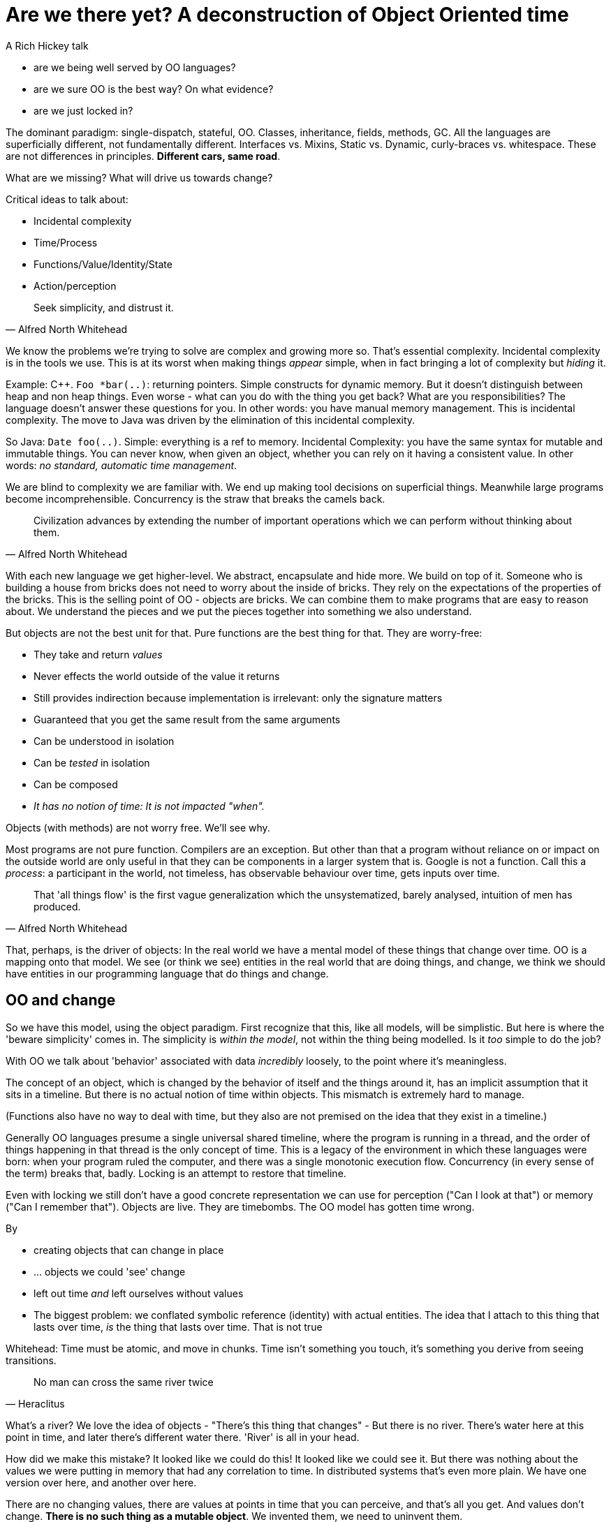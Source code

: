 = Are we there yet? A deconstruction of Object Oriented time
A Rich Hickey talk



* are we being well served by OO languages?
* are we sure OO is the best way? On what evidence?
* are we just locked in?

The dominant paradigm: single-dispatch, stateful, OO. Classes, inheritance, fields, methods, GC. All the languages are superficially different, not fundamentally different. Interfaces vs. Mixins, Static vs. Dynamic, curly-braces vs. whitespace. These are not differences in principles. *Different cars, same road*.

What are we missing? What will drive us towards change?

Critical ideas to talk about:

* Incidental complexity
* Time/Process
* Functions/Value/Identity/State
* Action/perception

[quote,Alfred North Whitehead]
Seek simplicity, and distrust it.

We know the problems we're trying to solve are complex and growing more so. That's essential complexity. Incidental complexity is in the tools we use. This is at its worst when making things _appear_ simple, when in fact bringing a lot of complexity but _hiding_ it.

Example: C++. `Foo *bar(..)`: returning pointers. Simple constructs for dynamic memory. But it doesn't distinguish between heap and non heap things. Even worse - what can you do with the thing you get back? What are you responsibilities? The language doesn't answer these questions for you. In other words: you have manual memory management. This is incidental complexity. The move to Java was driven by the elimination of this incidental complexity.

So Java: `Date foo(..)`. Simple: everything is a ref to memory. Incidental Complexity: you have the same syntax for mutable and immutable things. You can never know, when given an object, whether you can rely on it having a consistent value. In other words: _no standard, automatic time management_. 

We are blind to complexity we are familiar with. We end up making tool decisions on superficial things. Meanwhile large programs become incomprehensible. Concurrency is the straw that breaks the camels back.

[quote,Alfred North Whitehead]
Civilization advances by extending the number of important operations which we can perform without thinking about them.

With each new language we get higher-level. We abstract, encapsulate and hide more. We build on top of it. Someone who is building a house from bricks does not need to worry about the inside of bricks. They rely on the expectations of the properties of the bricks. This is the selling point of OO - objects are bricks. We can combine them to make programs that are easy to reason about. We understand the pieces and we put the pieces together into something we also understand.

But objects are not the best unit for that. Pure functions are the best thing for that. They are worry-free:

* They take and return _values_
* Never effects the world outside of the value it returns
* Still provides indirection because implementation is irrelevant: only the signature matters
* Guaranteed that you get the same result from the same arguments
* Can be understood in isolation
* Can be _tested_ in isolation
* Can be composed
* _It has no notion of time: It is not impacted "when"._

Objects (with methods) are not worry free. We'll see why.

Most programs are not pure function. Compilers are an exception. But other than that a program without reliance on or impact on the outside world are only useful in that they can be components in a larger system that is. Google is not a function. Call this a _process_: a participant in the world, not timeless, has observable behaviour over time, gets inputs over time.

[quote,Alfred North Whitehead]
That 'all things flow' is the first vague generalization which the unsystematized, barely analysed, intuition of men has produced.

That, perhaps, is the driver of objects: In the real world we have a mental model of these things that change over time. OO is a mapping onto that model. We see (or think we see) entities in the real world that are doing things, and change, we think we should have entities in our programming language that do things and change.

== OO and change

So we have this model, using the object paradigm. First recognize that this, like all models, will be simplistic. But here is where the 'beware simplicity' comes in. The simplicity is _within the model_, not within the thing being modelled. Is it _too_ simple to do the job?

With OO we talk about 'behavior' associated with data _incredibly_ loosely, to the point where it's meaningless.

The concept of an object, which is changed by the behavior of itself and the things around it, has an implicit assumption that it sits in a timeline. But there is no actual notion of time within objects. This mismatch is extremely hard to manage.

(Functions also have no way to deal with time, but they also are not premised on the idea that they exist in a timeline.)

Generally OO languages presume a single universal shared timeline, where the program is running in a thread, and the order of things happening in that thread is the only concept of time. This is a legacy of the environment in which these languages were born: when your program ruled the computer, and there was a single monotonic execution flow. Concurrency (in every sense of the term) breaks that, badly. Locking is an attempt to restore that timeline. 

Even with locking we still don't have a good concrete representation we can use for perception ("Can I look at that") or memory ("Can I remember that"). Objects are live. They are timebombs. The OO model has gotten time wrong.

By

* creating objects that can change in place
* ... objects we could 'see' change
* left out time _and_ left ourselves without values
* The biggest problem: we conflated symbolic reference (identity) with actual entities. The idea that I attach to this thing that lasts over time, _is_ the thing that lasts over time. That is not true

Whitehead: Time must be atomic, and move in chunks. Time isn't something you touch, it's something you derive from seeing transitions.

[quote,Heraclitus]
No man can cross the same river twice

What's a river? We love the idea of objects - "There's this thing that changes" - But there is no river. There's water here at this point in time, and later there's different water there. 'River' is all in your head.

How did we make this mistake? It looked like we could do this! It looked like we could see it. But there was nothing about the values we were putting in memory that had any correlation to time. In distributed systems that's even more plain. We have one version over here, and another over here.

There are no changing values, there are values at points in time that you can perceive, and that's all you get. And values don't change. *There is no such thing as a mutable object*. We invented them, we need to uninvent them. 

Per Whitehead: There's this immutable thing, then there's a process in the universe which creates the next immutable thing. 'Entities' that we see as continuous are a superimposition we place on perceiving this sequence of values that are causally related. "That's a river", or "That's a Cloud"

The rules:

* Actual entities are atomic, immutable values
* The future is a function of the past, it doesn't _change_ it
* We associate identities with a series of causally related values. This is very useful, but not _real_ and you have to remember that.
* Time is atomic, epochal succession of, a deriving from, process events

[quote,Whitehead]
There is a becoming of continuity, but no continuity of becoming

Terms:

* Value: an immutable magnitude, quantity, number, or immutable composition thereof
* Identity: A putative entity we associate with a series or causally related values over time
* State: Value of identity at a moment in time
* Time: *Relative* before/after ordering of causal values. All time can tell you is "this thing happens before this thing (or at the same point)". Not a measurable thing, it doesn't have dimension

Why should we care? We're trying to make programs that make decisions. Decision means operating on stable values. Stable values must be perceived and remembered. We _do_ need identity to model things in a similar way to how we thing about them.

Pull that mumbo jumbo down to something we can use to write programs.

We don't make decisions by direct cognition: we don't take our brains and rub them on things. There's a disconnect. It's not 'live'. Perception put itself in the way.

Nor do we stop the world when we want to look around. We do that in our programs all the time with locking. Otherwise a baseball game would not be much fun. 

How does perception actually work? It's massively parallel and requires no coordination. It is _not message passing_.

How do we do it? We are always perceiving the (unchanging!) past. Our sensory/neural system is oriented around: discrete events (which is where the disconnect with the very continuous world arises) and simultaneity detection. *We like snapshots*. And snapshots are like values.

Methods: the same idea for both perceiving and action. These things don't belong together.  

